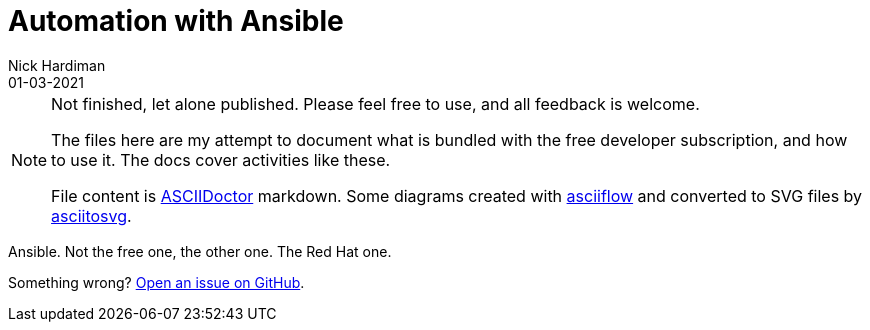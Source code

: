 = Automation with Ansible
Nick Hardiman 
:source-highlighter: highlight.js
:revdate: 01-03-2021


[NOTE]
====
Not finished, let alone published.
Please feel free to use, and all feedback is welcome. 

The files here are my attempt to document what is bundled with the free developer subscription, 
and how to use it.
The docs cover activities like these. 

File content is https://asciidoctor.org/[ASCIIDoctor] markdown.
Some diagrams created with http://asciiflow.com/[asciiflow] and converted to SVG files by https://github.com/asciitosvg/asciitosvg[asciitosvg]. 
====

Ansible. Not the free one, the other one. The Red Hat one. 

Something wrong? 
https://github.com/nickhardiman/articles/issues[Open an issue on GitHub].

